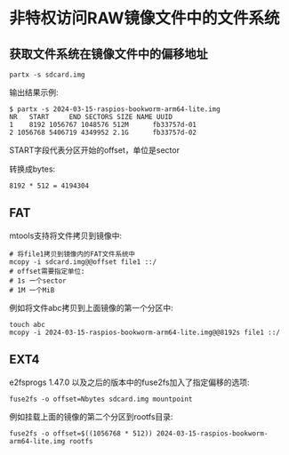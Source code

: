* 非特权访问RAW镜像文件中的文件系统

** 获取文件系统在镜像文件中的偏移地址

#+BEGIN_SRC shell
  partx -s sdcard.img
#+END_SRC

输出结果示例:

#+BEGIN_SRC shell
  $ partx -s 2024-03-15-raspios-bookworm-arm64-lite.img 
  NR   START     END SECTORS SIZE NAME UUID
  1    8192 1056767 1048576 512M      fb33757d-01
  2 1056768 5406719 4349952 2.1G      fb33757d-02
#+END_SRC

START字段代表分区开始的offset，单位是sector

转换成bytes:

#+BEGIN_SRC
  8192 * 512 = 4194304
#+END_SRC

** FAT

mtools支持将文件拷贝到镜像中:

#+BEGIN_SRC shell
  # 将file1拷贝到镜像内的FAT文件系统中
  mcopy -i sdcard.img@@offset file1 ::/
  # offset需要指定单位:
  # 1s 一个sector
  # 1M 一个MiB
#+END_SRC

例如将文件abc拷贝到上面镜像的第一个分区中:

#+BEGIN_SRC shell
  touch abc
  mcopy -i 2024-03-15-raspios-bookworm-arm64-lite.img@@8192s file1 ::/
#+END_SRC

** EXT4

e2fsprogs 1.47.0 以及之后的版本中的fuse2fs加入了指定偏移的选项:

#+BEGIN_SRC shell
  fuse2fs -o offset=Nbytes sdcard.img mountpoint
#+END_SRC

例如挂载上面的镜像的第二个分区到rootfs目录:

#+BEGIN_SRC shell
  fuse2fs -o offset=$((1056768 * 512)) 2024-03-15-raspios-bookworm-arm64-lite.img rootfs
#+END_SRC
